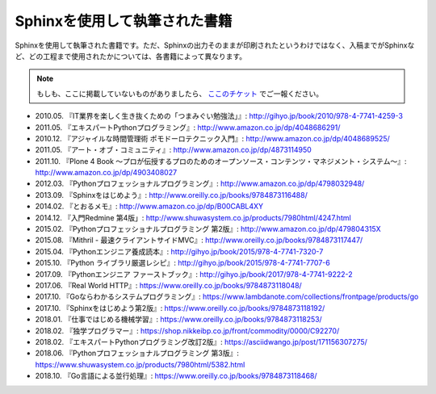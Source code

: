 ==============================
Sphinxを使用して執筆された書籍
==============================

Sphinxを使用して執筆された書籍です。ただ、Sphinxの出力そのままが印刷されたというわけではなく、入稿までがSphinxなど、どの工程まで使用されたかについては、各書籍によって異なります。

.. note::

   もしも、ここに掲載していないものがありましたら、 `ここのチケット <https://github.com/sphinxjp/sphinx-users.jp/issues>`_ でご一報ください。


* 2010.05. 『IT業界を楽しく生き抜くための「つまみぐい勉強法」』: http://gihyo.jp/book/2010/978-4-7741-4259-3
* 2011.05. 『エキスパートPythonプログラミング』: http://www.amazon.co.jp/dp/4048686291/
* 2010.12. 『アジャイルな時間管理術 ポモドーロテクニック入門』: http://www.amazon.co.jp/dp/4048689525/
* 2011.05. 『アート・オブ・コミュニティ』: http://www.amazon.co.jp/dp/4873114950
* 2011.10. 『Plone 4 Book  ～プロが伝授するプロのためのオープンソース・コンテンツ・マネジメント・システム～』: http://www.amazon.co.jp/dp/4903408027
* 2012.03. 『Pythonプロフェッショナルプログラミング』: http://www.amazon.co.jp/dp/4798032948/
* 2013.09. 『Sphinxをはじめよう』: http://www.oreilly.co.jp/books/9784873116488/
* 2014.02. 『とおるメモ』: http://www.amazon.co.jp/dp/B00CABL4XY
* 2014.12. 『入門Redmine 第4版」: http://www.shuwasystem.co.jp/products/7980html/4247.html
* 2015.02. 『Pythonプロフェッショナルプログラミング 第2版』: http://www.amazon.co.jp/dp/479804315X
* 2015.08. 『Mithril - 最速クライアントサイドMVC』: http://www.oreilly.co.jp/books/9784873117447/
* 2015.04. 『Pythonエンジニア養成読本』: http://gihyo.jp/book/2015/978-4-7741-7320-7
* 2015.10. 『Python ライブラリ厳選レシピ』: http://gihyo.jp/book/2015/978-4-7741-7707-6
* 2017.09. 『Pythonエンジニア ファーストブック』: http://gihyo.jp/book/2017/978-4-7741-9222-2
* 2017.06. 『Real World HTTP』: https://www.oreilly.co.jp/books/9784873118048/
* 2017.10. 『Goならわかるシステムプログラミング』: https://www.lambdanote.com/collections/frontpage/products/go
* 2017.10. 『Sphinxをはじめよう第2版』: https://www.oreilly.co.jp/books/9784873118192/
* 2018.01. 『仕事ではじめる機械学習』: https://www.oreilly.co.jp/books/9784873118253/
* 2018.02. 『独学プログラマー』: https://shop.nikkeibp.co.jp/front/commodity/0000/C92270/
* 2018.02. 『エキスパートPythonプログラミング改訂2版』: https://asciidwango.jp/post/171156307275/
* 2018.06. 『Pythonプロフェッショナルプログラミング 第3版』: https://www.shuwasystem.co.jp/products/7980html/5382.html
* 2018.10. 『Go言語による並行処理』: https://www.oreilly.co.jp/books/9784873118468/
